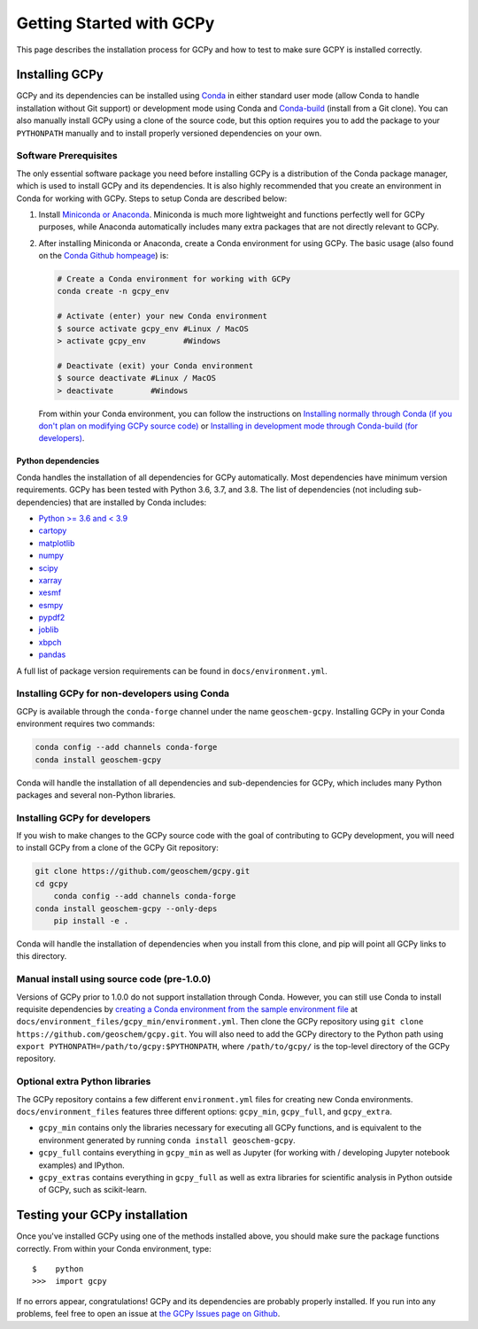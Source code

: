 Getting Started with GCPy
=========================

This page describes the installation process for GCPy and how to test to
make sure GCPY is installed correctly.


Installing GCPy
---------------

GCPy and its dependencies can be installed using
`Conda <https://github.com/conda/conda>`__ in either standard user mode
(allow Conda to handle installation without Git support) or development
mode using Conda and
`Conda-build <https://github.com/conda/conda-build>`__ (install from a
Git clone). You can also manually install GCPy using a clone of the
source code, but this option requires you to add the package to your
``PYTHONPATH`` manually and to install properly versioned dependencies
on your own.

Software Prerequisites
~~~~~~~~~~~~~~~~~~~~~~

The only essential software package you need before installing GCPy is a
distribution of the Conda package manager, which is used to install GCPy
and its dependencies. It is also highly recommended that you create an
environment in Conda for working with GCPy. Steps to setup Conda are
described below:

#. Install `Miniconda or Anaconda <https://github.com/conda/conda>`__.
   Miniconda is much more lightweight and functions perfectly well for
   GCPy purposes, while Anaconda automatically includes many extra
   packages that are not directly relevant to GCPy.
#. After installing Miniconda or Anaconda, create a Conda environment
   for using GCPy. The basic usage (also found on the `Conda Github
   hompeage <https://github.com/conda/conda>`__) is:

   .. code:: bash

       # Create a Conda environment for working with GCPy
       conda create -n gcpy_env

       # Activate (enter) your new Conda environment
       $ source activate gcpy_env #Linux / MacOS
       > activate gcpy_env        #Windows

       # Deactivate (exit) your Conda environment
       $ source deactivate #Linux / MacOS
       > deactivate        #Windows

   From within your Conda environment, you can follow the instructions
   on `Installing normally through Conda (if you don't plan on
   modifying GCPy source code) <#installing-gcpy-for-non-developers-using-conda>`__ or `Installing in development
   mode through Conda-build (for developers) <#install_dev>`__.

Python dependencies
^^^^^^^^^^^^^^^^^^^

Conda handles the installation of all dependencies for GCPy
automatically. Most dependencies have minimum version requirements. GCPy has been tested with Python 3.6,
3.7, and 3.8. The list of dependencies (not including
sub-dependencies) that are installed by Conda includes:

-  `Python >= 3.6 and < 3.9 <https://www.python.org/>`__
-  `cartopy <https://scitools.org.uk/cartopy/docs/latest/>`__
-  `matplotlib <https://matplotlib.org/>`__
-  `numpy <http://www.numpy.org/>`__
-  `scipy <http://www.scipy.org/>`__
-  `xarray <http://xarray.pydata.org>`__
-  `xesmf <https://xesmf.readthedocs.io>`__
-  `esmpy <https://www.earthsystemcog.org/projects/esmpy/>`__
-  `pypdf2 <https://pythonhosted.org/PyPDF2/>`__
-  `joblib <https://joblib.readthedocs.io/en/latest/>`__
-  `xbpch <https://github.com/darothen/xbpch>`__
-  `pandas <https://pandas.pydata.org/docs/>`__

A full list of package version requirements can be found in
``docs/environment.yml``.

Installing GCPy for non-developers using Conda
~~~~~~~~~~~~~~~~~~~~~~~~~~~~~~~~~~~~~~~~~~~~~~

GCPy is available through the ``conda-forge`` channel under the name
``geoschem-gcpy``. Installing GCPy in your Conda environment requires two commands:

.. code:: bash

   conda config --add channels conda-forge
   conda install geoschem-gcpy


Conda will handle the installation of all dependencies and
sub-dependencies for GCPy, which includes many Python packages and
several non-Python libraries.

Installing GCPy for developers
~~~~~~~~~~~~~~~~~~~~~~~~~~~~~~~~~~~~~~~~~~~~~~~~~~~~~~~~~~~~~~~~~~~~~~~~~~~~~~~~~~~~~~~~~~~~~~~~~~~~~~~~~~~~~~~~~~~~~~~~~~~~~~~~~~~~~~~~~~~~~~~~~~~~~~~~~~~~~~~~~~~~~~~~~~~~~~~~~~~~~~~~~~~~~~~~~~~~~~~~~~~~~~~~~~~~~~~~~~~~~~~~~~~~~~~~~~~~~~~~~~~~~~~~~~~~~~~~~~~~~~~~~~~~~~~~~~~~~~~~~~~~~~~~~~~~~~~~~~~~~~~~~~~~~~~~~~~~~~~~~~~~~~~~~~~~~~~~~~~~~~~~~~~~~~

If you wish to make changes to the GCPy source code with the goal of
contributing to GCPy development, you will need to install GCPy from a
clone of the GCPy Git repository:

.. code:: bash

    git clone https://github.com/geoschem/gcpy.git
    cd gcpy
	conda config --add channels conda-forge
    conda install geoschem-gcpy --only-deps
	pip install -e .
	
	
Conda will handle the installation of dependencies when you install
from this clone, and pip will point all GCPy links to this directory.


Manual install using source code (pre-1.0.0)
~~~~~~~~~~~~~~~~~~~~~~~~~~~~~~~~~~~~~~~~~~~~

Versions of GCPy prior to 1.0.0 do not support installation through
Conda. However, you can still use Conda to install requisite
dependencies by `creating a Conda environment from the sample
environment
file <https://docs.conda.io/projects/conda/en/latest/user-guide/tasks/manage-environments.html#creating-an-environment-from-an-environment-yml-file>`__
at ``docs/environment_files/gcpy_min/environment.yml``. Then clone the GCPy repository using
``git clone https://github.com/geoschem/gcpy.git``. You will also need
to add the GCPy directory to the Python path using
``export PYTHONPATH=/path/to/gcpy:$PYTHONPATH``, where
``/path/to/gcpy/`` is the top-level directory of the GCPy repository.

Optional extra Python libraries
~~~~~~~~~~~~~~~~~~~~~~~~~~~~~~~

The GCPy repository contains a few different ``environment.yml`` files for creating
new Conda environments. ``docs/environment_files`` features three different options:
``gcpy_min``, ``gcpy_full``, and ``gcpy_extra``. 

-  ``gcpy_min`` contains only the libraries necessary for executing all GCPy functions, and is equivalent to the environment generated by running ``conda install geoschem-gcpy``.
-  ``gcpy_full`` contains everything in ``gcpy_min`` as well as Jupyter (for working with / developing Jupyter notebook examples) and IPython.
-  ``gcpy_extras`` contains everything in ``gcpy_full`` as well as extra libraries for scientific analysis in Python outside of GCPy, such as scikit-learn.


Testing your GCPy installation
------------------------------

Once you've installed GCPy using one of the methods installed above, you
should make sure the package functions correctly. From within your Conda
environment, type:

::

    $    python
    >>>  import gcpy

If no errors appear, congratulations! GCPy and its dependencies are probably properly
installed. If you run into any problems, feel free to open an issue at
`the GCPy Issues page on
Github <https://github.com/geoschem/gcpy/issues>`__.


